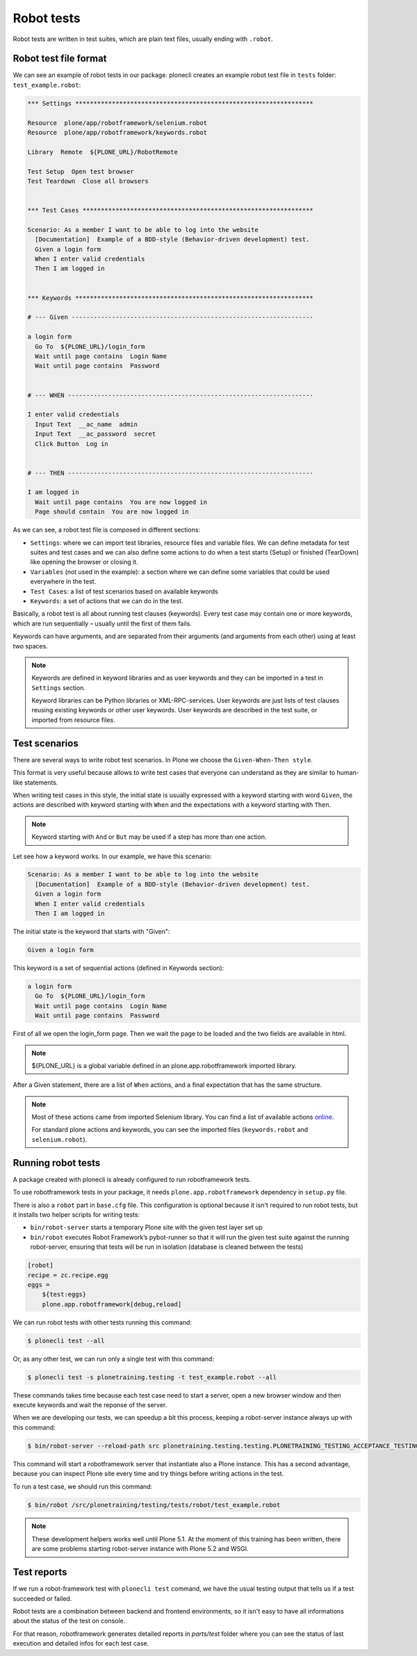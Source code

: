 Robot tests
===========

Robot tests are written in test suites, which are plain text files, usually ending with ``.robot``.

Robot test file format
----------------------

We can see an example of robot tests in our package.
plonecli creates an example robot test file in ``tests`` folder: ``test_example.robot``:

.. code-block:: none

  *** Settings *****************************************************************

  Resource  plone/app/robotframework/selenium.robot
  Resource  plone/app/robotframework/keywords.robot

  Library  Remote  ${PLONE_URL}/RobotRemote

  Test Setup  Open test browser
  Test Teardown  Close all browsers


  *** Test Cases ***************************************************************

  Scenario: As a member I want to be able to log into the website
    [Documentation]  Example of a BDD-style (Behavior-driven development) test.
    Given a login form
    When I enter valid credentials
    Then I am logged in


  *** Keywords *****************************************************************

  # --- Given ------------------------------------------------------------------

  a login form
    Go To  ${PLONE_URL}/login_form
    Wait until page contains  Login Name
    Wait until page contains  Password


  # --- WHEN -------------------------------------------------------------------

  I enter valid credentials
    Input Text  __ac_name  admin
    Input Text  __ac_password  secret
    Click Button  Log in


  # --- THEN -------------------------------------------------------------------

  I am logged in
    Wait until page contains  You are now logged in
    Page should contain  You are now logged in


As we can see, a robot test file is composed in different sections:

- ``Settings``: where we can import test libraries, resource files and variable files. We can define metadata for test suites and test cases and we can also define some actions to do when a test starts (Setup) or finished (TearDown) like opening the browser or closing it.
- ``Variables`` (not used in the example): a section where we can define some variables that could be used everywhere in the test.
- ``Test Cases``: a list of test scenarios based on available keywords
- ``Keywords``: a set of actions that we can do in the test.

Basically, a robot test is all about running test clauses (keywords).
Every test case may contain one or more keywords, which are run sequentially – usually until the first of them fails.

Keywords can have arguments, and are separated from their arguments (and arguments from each other) using at least two spaces.

.. note::
  
  Keywords are defined in keyword libraries and as user keywords and they can be imported in a test in ``Settings`` section.

  Keyword libraries can be Python libraries or XML-RPC-services.
  User keywords are just lists of test clauses reusing existing keywords or other user keywords.
  User keywords are described in the test suite, or imported from resource files.


Test scenarios
--------------

There are several ways to write robot test scenarios. In Plone we choose the ``Given-When-Then style``.

This format is very useful because allows to write test cases that everyone can understand as they are similar to human-like statements.

When writing test cases in this style, the initial state is usually expressed with a keyword starting with word ``Given``,
the actions are described with keyword starting with ``When`` and the expectations with a keyword starting with ``Then``.

.. note::

  Keyword starting with ``And`` or ``But`` may be used if a step has more than one action.

Let see how a keyword works. In our example, we have this scenario:

.. code-block:: none

    Scenario: As a member I want to be able to log into the website
      [Documentation]  Example of a BDD-style (Behavior-driven development) test.
      Given a login form
      When I enter valid credentials
      Then I am logged in

The initial state is the keyword that starts with "Given":

.. code-block:: none

  Given a login form
  
This keyword is a set of sequential actions (defined in Keywords section):

.. code-block:: none

  a login form
    Go To  ${PLONE_URL}/login_form
    Wait until page contains  Login Name
    Wait until page contains  Password

First of all we open the login_form page. Then we wait the page to be loaded and the two fields are available in html.

.. note::

  ${PLONE_URL} is a global variable defined in an plone.app.robotframework imported library.

After a Given statement, there are a list of ``When`` actions, and a final expectation that has the same structure.

.. note::
  
  Most of these actions came from imported Selenium library. You can find a list of available actions `online <https://robotframework.org/SeleniumLibrary/SeleniumLibrary.html#keywords>`_.

  For standard plone actions and keywords, you can see the imported files (``keywords.robot`` and ``selenium.robot``).


Running robot tests
-------------------

A package created with plonecli is already configured to run robotframework tests.

To use robotframework tests in your package, it needs ``plone.app.robotframework`` dependency in ``setup.py`` file.

There is also a ``robot`` part in ``base.cfg`` file. This configuration is optional because it isn't required to run robot tests, but it
installs two helper scripts for writing tests:

- ``bin/robot-server`` starts a temporary Plone site with the given test layer set up
- ``bin/robot`` executes Robot Framework’s pybot-runner so that it will run the given test suite against the running robot-server, ensuring that tests will be run in isolation (database is cleaned between the tests)

.. code-block:: ini

    [robot]
    recipe = zc.recipe.egg
    eggs =
        ${test:eggs}
        plone.app.robotframework[debug,reload]


We can run robot tests with other tests running this command:

.. code-block:: console

  $ plonecli test --all

Or, as any other test, we can run only a single test with this command:

.. code-block:: console

  $ plonecli test -s plonetraining.testing -t test_example.robot --all

These commands takes time because each test case need to start a server, open a new browser window and then execute keywords and wait the reponse of the server.

When we are developing our tests, we can speedup a bit this process, keeping a robot-server instance always up with this command:

.. code-block:: console

  $ bin/robot-server --reload-path src plonetraining.testing.testing.PLONETRAINING_TESTING_ACCEPTANCE_TESTING

This command will start a robotframework server that instantiate also a Plone instance.
This has a second advantage, because you can inspect Plone site every time and try things before writing actions in the test.

To run a test case, we should run this command:

.. code-block:: console

  $ bin/robot /src/plonetraining/testing/tests/robot/test_example.robot

.. note::

  These development helpers works well until Plone 5.1. At the moment of this training has been written, there are some problems starting robot-server instance with Plone 5.2 and WSGI.

Test reports
------------

If we run a robot-framework test with ``plonecli test`` command, we have the usual testing output that tells us if a test succeeded or failed.

Robot tests are a combination between backend and frontend environments, so it isn't easy to have all informations about the status of the test on console.

For that reason, robotframework generates detailed reports in `parts/test` folder where you can see the status of last execution and detailed infos for each test case.
